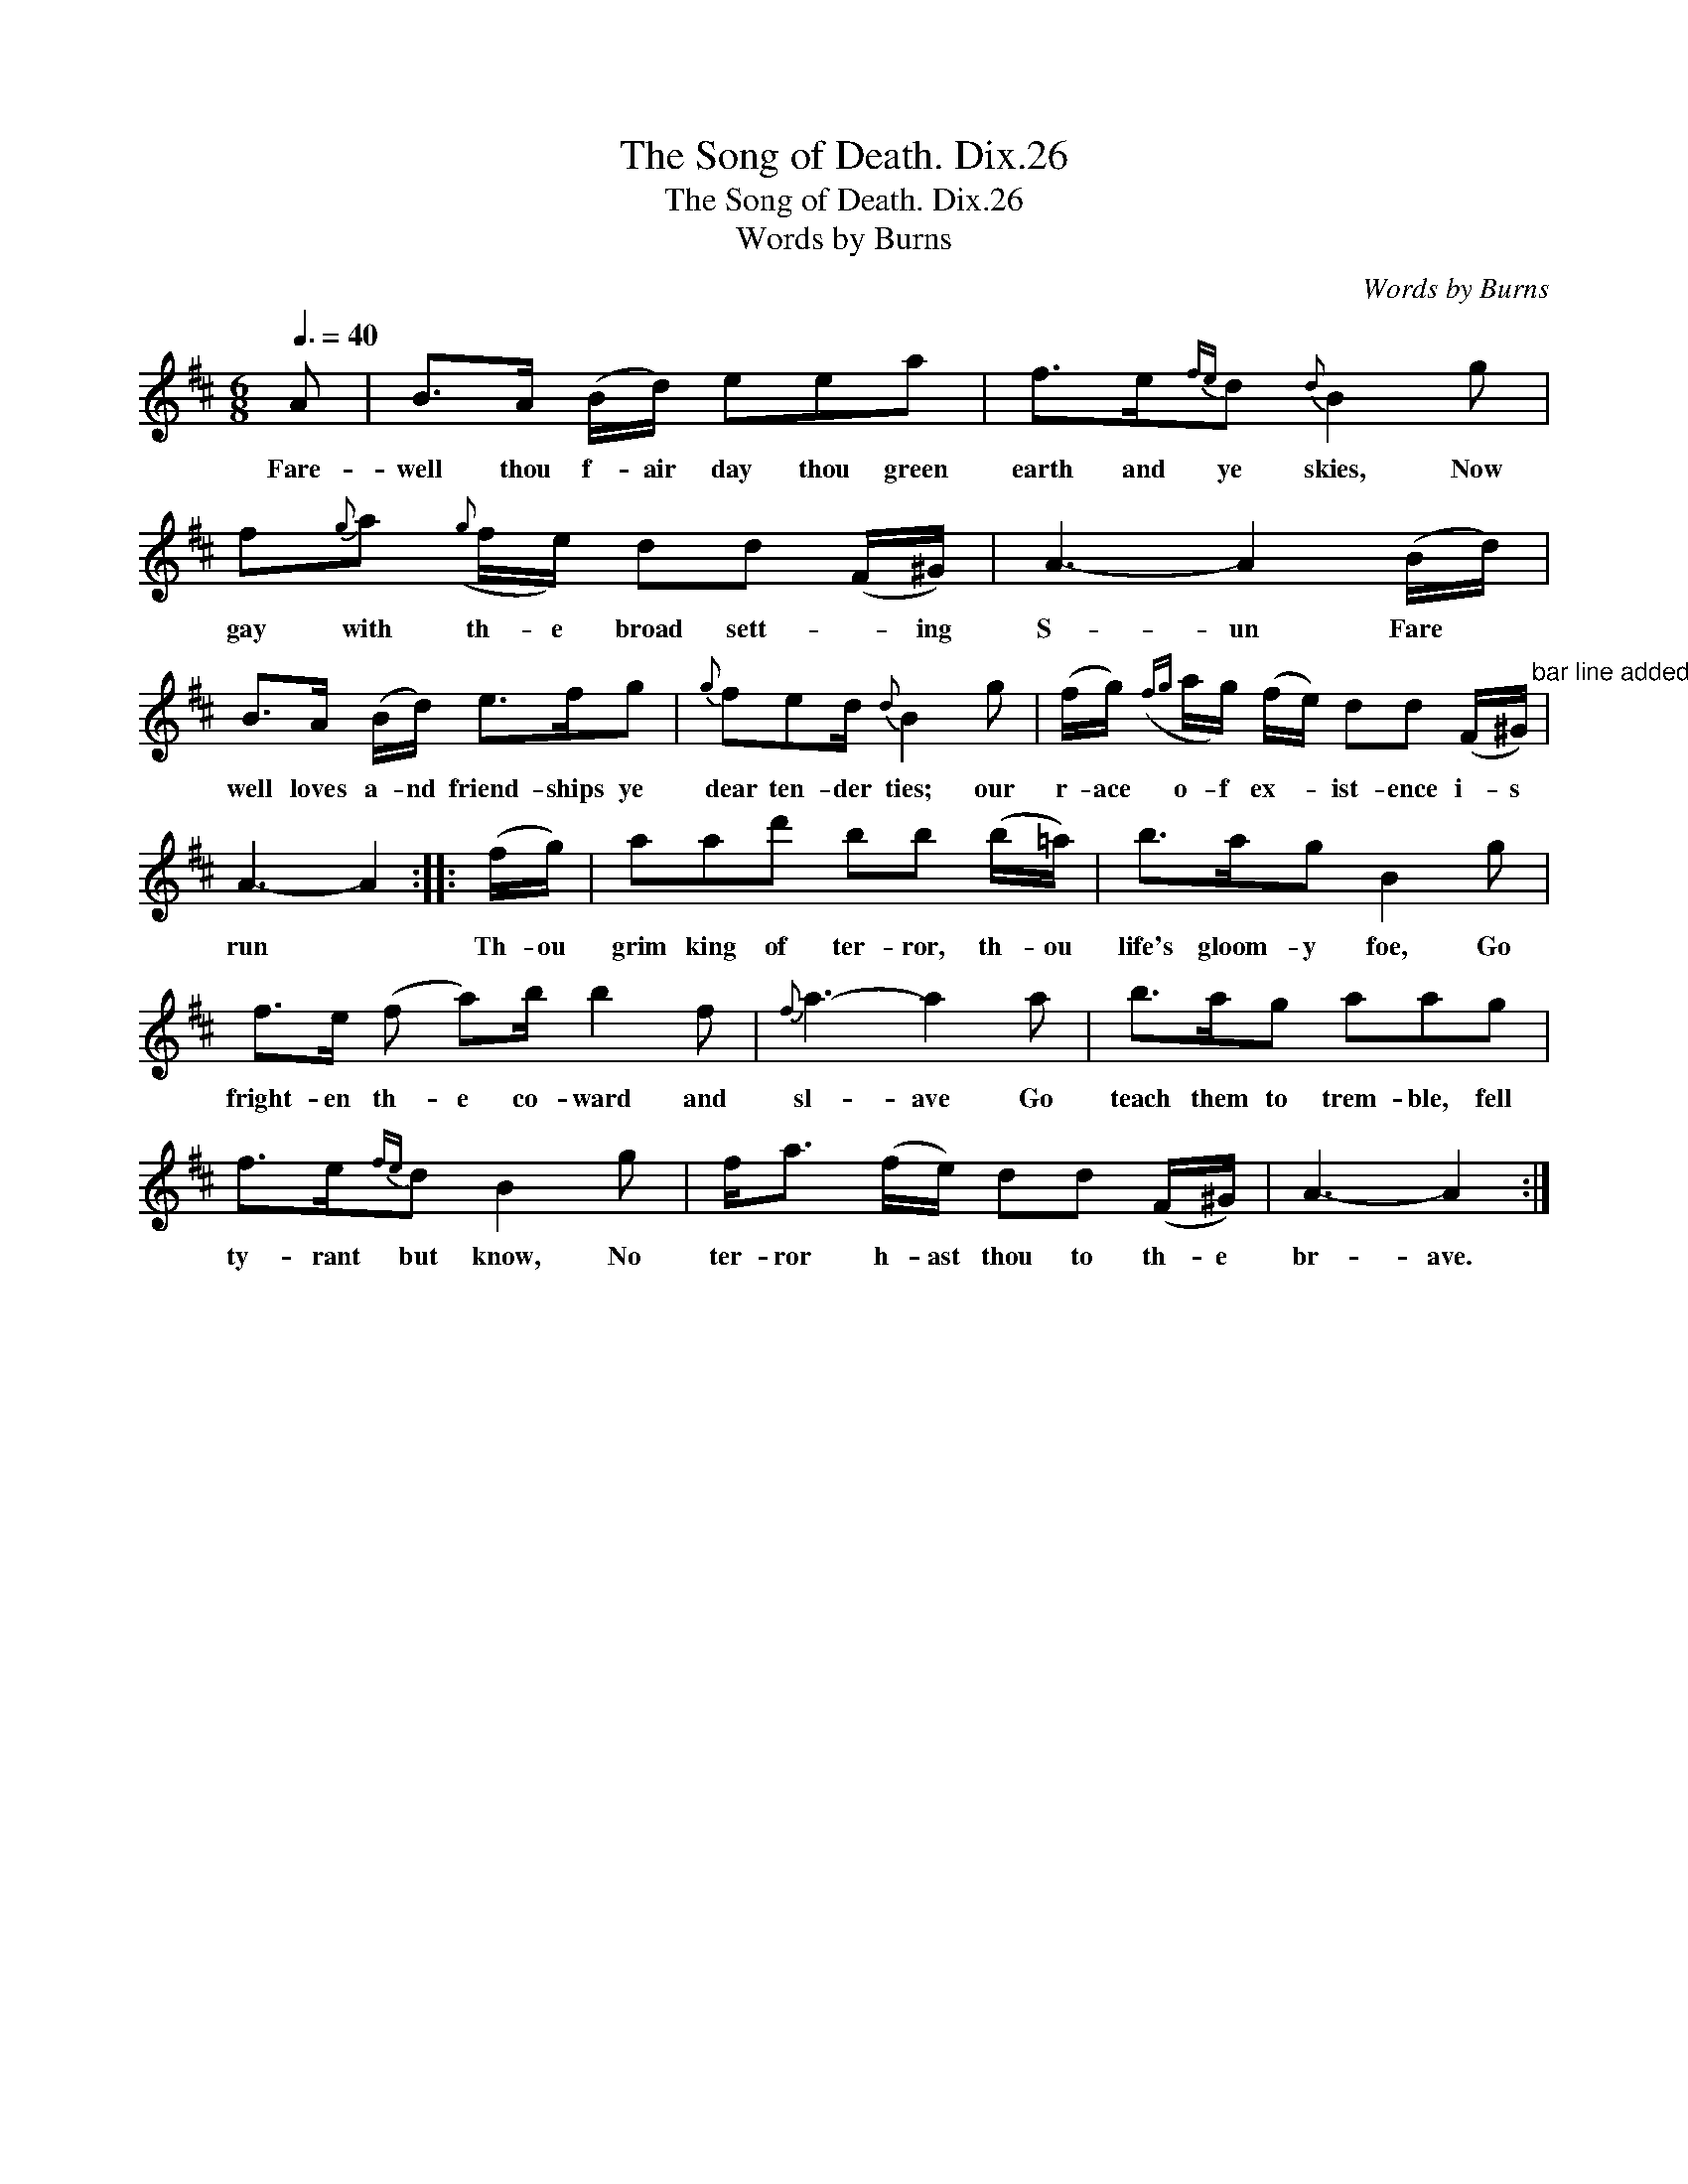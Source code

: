 X:1
T:Song of Death. Dix.26, The
T:Song of Death. Dix.26, The
T:Words by Burns
C:Words by Burns
L:1/8
Q:3/8=40
M:6/8
K:Bmin
V:1 treble 
V:1
 A | B>A (B/d/) eea | f>e{fe}d{d} B2 g | f{g}a({g} f/e/) dd (F/^G/) | A3- A2 (B/d/) | %5
w: Fare-|well thou f- air day thou green|earth and ye skies, Now|gay with th- e broad sett- * ing|S- un Fare *|
 B>A (B/d/) e>fg |{g} fed/{d} B2 g | (f/g/)({fg} a/g/) (f/e/) dd (F/^G/)"^bar line added" | %8
w: well loves a- nd friend- ships ye|dear ten- der ties; our|r- ace o- f ex- * ist- ence i- s|
 A3- A2 :: (f/g/) | aad' bb (b/=a/) | b>ag B2 g | f>e (f a)b/ b2 f |{f} a3- a2 a | b>ag aag | %15
w: run *|Th- ou|grim king of ter- ror, th- ou|life's gloom- y foe, Go|fright- en th- e co- ward and|sl- ave Go|teach them to trem- ble, fell|
 f>e{fe}d B2 g | f<a (f/e/) dd (F/^G/) | A3- A2 :| %18
w: ty- rant but know, No|ter- ror h- ast thou to th- e|br- ave.|

